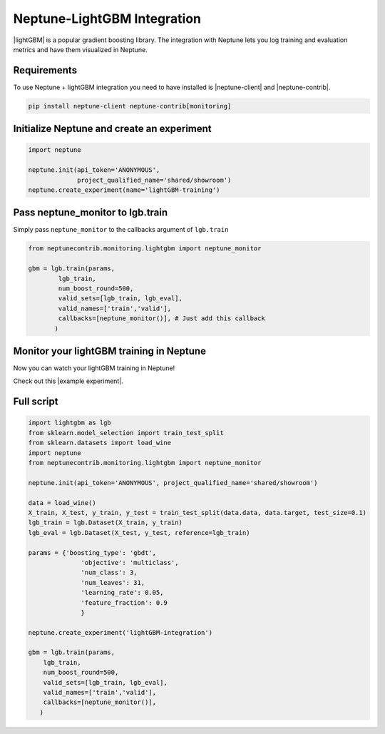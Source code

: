 .. _integrations-lightgbm:

Neptune-LightGBM Integration
============================

|lightGBM| is a popular gradient boosting library. The integration with Neptune lets you log training and evaluation metrics and have them visualized in Neptune.

.. image:: ../_static/images/integrations/lightgbm_neptuneml.png
   :target: ../_static/images/integrations/lightgbm_neptuneml.png
   :alt: lightGBM neptune.ai integration

Requirements
------------
To use Neptune + lightGBM integration you need to have installed is |neptune-client| and |neptune-contrib|.

.. code-block:: bash

    pip install neptune-client neptune-contrib[monitoring]

Initialize Neptune and create an experiment
-------------------------------------------

.. code-block:: python3

    import neptune

    neptune.init(api_token='ANONYMOUS',
                 project_qualified_name='shared/showroom')
    neptune.create_experiment(name='lightGBM-training')

Pass **neptune_monitor** to **lgb.train**
-----------------------------------------
Simply pass ``neptune_monitor`` to the callbacks argument of ``lgb.train``

.. code-block:: python3

    from neptunecontrib.monitoring.lightgbm import neptune_monitor

    gbm = lgb.train(params,
            lgb_train,
            num_boost_round=500,
            valid_sets=[lgb_train, lgb_eval],
            valid_names=['train','valid'],
            callbacks=[neptune_monitor()], # Just add this callback
           )

Monitor your lightGBM training in Neptune
-----------------------------------------
Now you can watch your lightGBM training in Neptune!

Check out this |example experiment|.

.. image:: ../_static/images/integrations/lightgbm_neptuneml.png
   :target: ../_static/images/integrations/lightgbm_neptuneml.png
   :alt: lightGBM neptune.ai integration

Full script
-----------

.. code-block:: python3

    import lightgbm as lgb
    from sklearn.model_selection import train_test_split
    from sklearn.datasets import load_wine
    import neptune
    from neptunecontrib.monitoring.lightgbm import neptune_monitor

    neptune.init(api_token='ANONYMOUS', project_qualified_name='shared/showroom')

    data = load_wine()
    X_train, X_test, y_train, y_test = train_test_split(data.data, data.target, test_size=0.1)
    lgb_train = lgb.Dataset(X_train, y_train)
    lgb_eval = lgb.Dataset(X_test, y_test, reference=lgb_train)

    params = {'boosting_type': 'gbdt',
                  'objective': 'multiclass',
                  'num_class': 3,
                  'num_leaves': 31,
                  'learning_rate': 0.05,
                  'feature_fraction': 0.9
                  }

    neptune.create_experiment('lightGBM-integration')

    gbm = lgb.train(params,
        lgb_train,
        num_boost_round=500,
        valid_sets=[lgb_train, lgb_eval],
        valid_names=['train','valid'],
        callbacks=[neptune_monitor()],
       )

.. |lightGBM| raw:: html

    <a href="https://lightgbm.readthedocs.io/en/latest/" target="_blank">lightGBM</a>

.. |example experiment| raw:: html

    <a href="https://ui.neptune.ai/o/shared/org/showroom/e/SHOW-1093" target="_blank">example experiment</a>

.. |neptune-client| raw:: html

    <a href="https://github.com/neptune-ai/neptune-client" target="_blank">neptune-client</a>

.. |neptune-contrib| raw:: html

    <a href="https://github.com/neptune-ai/neptune-contrib" target="_blank">neptune-contrib</a>
